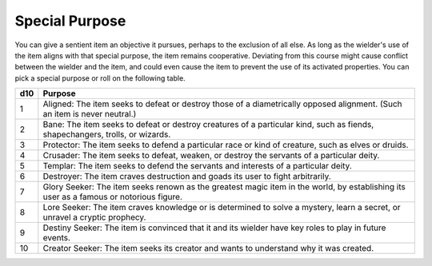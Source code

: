 Special Purpose
~~~~~~~~~~~~~~~


.. https://stackoverflow.com/questions/11984652/bold-italic-in-restructuredtext

.. raw:: html

   <style type="text/css">
     span.bolditalic {
       font-weight: bold;
       font-style: italic;
     }
   </style>

.. role:: bi
   :class: bolditalic


You can give a sentient item an objective it pursues, perhaps to the
exclusion of all else. As long as the wielder's use of the item aligns
with that special purpose, the item remains cooperative. Deviating from
this course might cause conflict between the wielder and the item, and
could even cause the item to prevent the use of its activated
properties. You can pick a special purpose or roll on the following
table.

+-----+----------------------------------------------------------------------+
| d10 | Purpose                                                              |
+=====+======================================================================+
| 1   | :bi:`Aligned:` The item seeks to defeat or destroy those of a        |
|     | diametrically opposed alignment. (Such an item is never neutral.)    |
+-----+----------------------------------------------------------------------+
| 2   | :bi:`Bane:` The item seeks to defeat or destroy creatures of a       |
|     | particular kind, such as fiends, shapechangers, trolls, or wizards.  |
+-----+----------------------------------------------------------------------+
| 3   | :bi:`Protector:` The item seeks to defend a particular race or kind  |
|     | of creature, such as elves or druids.                                |
+-----+----------------------------------------------------------------------+
| 4   | :bi:`Crusader:` The item seeks to defeat, weaken, or destroy the     |
|     | servants of a particular deity.                                      |
+-----+----------------------------------------------------------------------+
| 5   | :bi:`Templar:` The item seeks to defend the servants and interests   |
|     | of a particular deity.                                               |
+-----+----------------------------------------------------------------------+
| 6   | :bi:`Destroyer:` The item craves destruction and goads its user to   |
|     | fight arbitrarily.                                                   |
+-----+----------------------------------------------------------------------+
| 7   | :bi:`Glory Seeker:` The item seeks renown as the greatest magic item |
|     | in the world, by establishing its user as a famous or notorious      |
|     | figure.                                                              |
+-----+----------------------------------------------------------------------+
| 8   | :bi:`Lore Seeker:` The item craves knowledge or is determined to     |
|     | solve a mystery, learn a secret, or unravel a cryptic prophecy.      |
+-----+----------------------------------------------------------------------+
| 9   | :bi:`Destiny Seeker:` The item is convinced that it and its wielder  |
|     | have key roles to play in future events.                             |
+-----+----------------------------------------------------------------------+
| 10  | :bi:`Creator Seeker:` The item seeks its creator and wants to        |
|     | understand why it was created.                                       |
+-----+----------------------------------------------------------------------+

